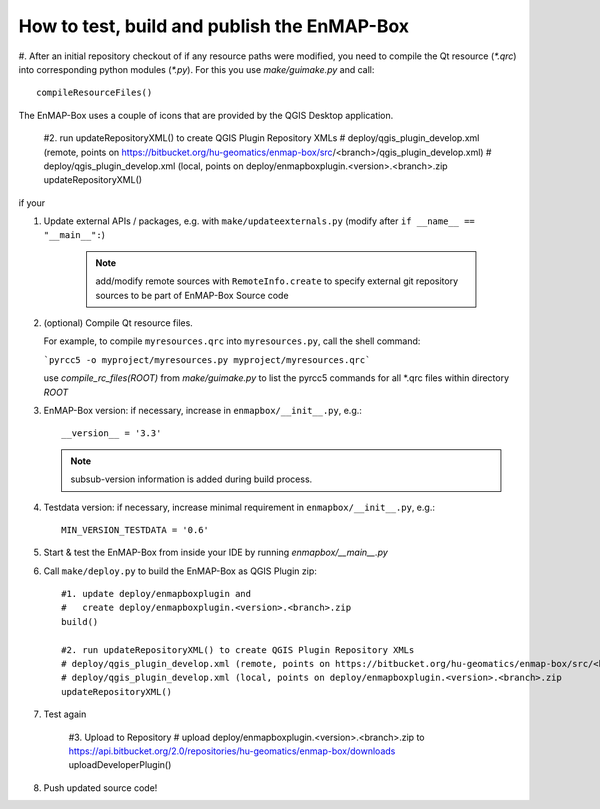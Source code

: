 How to test, build and publish the EnMAP-Box
============================================
#. After an initial repository checkout of if any resource paths were modified, you need to compile the Qt resource (`*.qrc`) into corresponding python modules (`*.py`).
For this you use `make/guimake.py` and call::

        compileResourceFiles()

The EnMAP-Box uses a couple of icons that are provided by the QGIS Desktop application.


        #2. run updateRepositoryXML() to create QGIS Plugin Repository XMLs
        # deploy/qgis_plugin_develop.xml (remote, points on https://bitbucket.org/hu-geomatics/enmap-box/src/<branch>/qgis_plugin_develop.xml)
        # deploy/qgis_plugin_develop.xml (local, points on deploy/enmapboxplugin.<version>.<branch>.zip
        updateRepositoryXML()

if your



#. Update external APIs / packages, e.g. with ``make/updateexternals.py`` (modify after ``if __name__ == "__main__":``)

    .. note:: add/modify remote sources with ``RemoteInfo.create`` to specify external git repository sources to be part of EnMAP-Box Source code


#. (optional) Compile Qt resource files.

   For example, to compile ``myresources.qrc`` into ``myresources.py``, call the shell command:

   ```pyrcc5 -o myproject/myresources.py myproject/myresources.qrc```

   use `compile_rc_files(ROOT)` from `make/guimake.py` to list the pyrcc5 commands for all \*.qrc files within directory `ROOT`

#. EnMAP-Box version: if necessary, increase in ``enmapbox/__init__.py``, e.g.::

    __version__ = '3.3'

   .. note:: subsub-version information is added during build process.

#. Testdata version: if necessary, increase minimal requirement in ``enmapbox/__init__.py``, e.g.::

    MIN_VERSION_TESTDATA = '0.6'

#. Start & test the EnMAP-Box from inside your IDE by running `enmapbox/__main__.py`

#. Call ``make/deploy.py`` to build the EnMAP-Box as QGIS Plugin zip::

        #1. update deploy/enmapboxplugin and
        #   create deploy/enmapboxplugin.<version>.<branch>.zip
        build()

        #2. run updateRepositoryXML() to create QGIS Plugin Repository XMLs
        # deploy/qgis_plugin_develop.xml (remote, points on https://bitbucket.org/hu-geomatics/enmap-box/src/<branch>/qgis_plugin_develop.xml)
        # deploy/qgis_plugin_develop.xml (local, points on deploy/enmapboxplugin.<version>.<branch>.zip
        updateRepositoryXML()

#. Test again

    #3. Upload to Repository
    # upload deploy/enmapboxplugin.<version>.<branch>.zip to https://api.bitbucket.org/2.0/repositories/hu-geomatics/enmap-box/downloads
    uploadDeveloperPlugin()

#. Push updated source code!